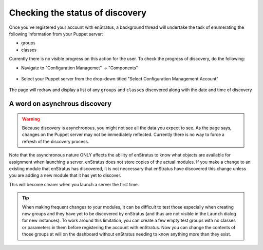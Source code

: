 .. _saas_puppet_console_discovery:

Checking the status of discovery
=================================
Once you've registered your account with enStratus, a background thread will undertake the task of enumerating the following information from your Puppet server:

* groups
* classes

Currently there is no visible progress on this action for the user. To check the progress of discovery, do the following:

* Navigate to "Configuration Managemet" -> "Components"

.. figure:: ./images/cm-menu-components.png
   :alt: Configuration Management Menu
   :align: center

* Select your Puppet server from the drop-down titled "Select Configuration Management Account"

.. figure:: ./images/cm-components-account-menu-puppet.png
   :alt: Components Account Menu
   :align: center

The page will redraw and display a list of any ``groups`` and ``classes`` discovered along with the date and time of discovery

.. figure:: ./images/puppet-cm-components-page.png
   :alt: Components Account Menu
   :align: center
   :scale: 10 %

A word on asynchrous discovery
~~~~~~~~~~~~~~~~~~~~~~~~~~~~~~~

.. warning::
   Because discovery is asynchronous, you might not see all the data you expect to see.
   As the page says, changes on the Puppet server may not be immediately reflected.
   Currently there is no way to force a refresh of the discovery process.

Note that the asynchronous nature ONLY affects the ability of enStratus to know what objects are available for assignment when launching a server.
enStratus does not store copies of the actual modules. If you make a change to an existing module that enStratus has discovered, it is not neccessary that
enStratus have discovered this change unless you are adding a new module that it has yet to discover.

This will become clearer when you launch a server the first time.

.. tip::
   When making frequent changes to your modules, it can be difficult to test those especially when creating new groups and they have yet to be discovered by enStratus (and thus are not visible in the ``Launch`` dialog for new instances). To work around this limitation, you can create a few empty test groups with no classes or parameters in them before registering the account with enStratus. Now you can change the contents of those groups at will on the dashboard without enStratus needing to know anything more than they exist.